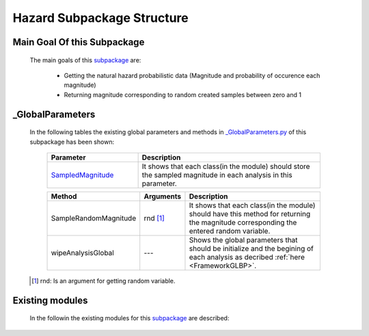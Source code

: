 .. _HazardEx:

*******************************************
Hazard Subpackage Structure
*******************************************


Main Goal Of this Subpackage
----------------------------

   The main goals of this `subpackage <https://github.com/OpenSRANE/OpenSRANE/tree/main/opensrane/Hazard>`_ are:
   
      * Getting the natural hazard probabilistic data (Magnitude and probability of occurence each magnitude)
      * Returning magnitude corresponding to random created samples between zero and 1
	  
	  
_GlobalParameters
-----------------

   In the following tables the existing global parameters and methods in `_GlobalParameters.py <https://github.com/OpenSRANE/OpenSRANE/tree/main/opensrane/Hazard/_GlobalParameters.py>`_ of this subpackage has been shown:
   
      .. csv-table:: 
         :header: "Parameter", "Description"
         :widths: 20, 40
	     
         `SampledMagnitude <https://github.com/OpenSRANE/OpenSRANE/blob/048f3ac7eb2aabb4729bf81f0b29d58ab6bca15d/opensrane/Hazard/_GlobalParameters.py#LL45C14-L45C30>`_, It shows that each class(in the module) should store the sampled magnitude in each analysis in this parameter.
		 
		 
      .. csv-table:: 
         :header: "Method", "Arguments", "Description"
         :widths: 10, 10, 40
	     
		 SampleRandomMagnitude, rnd [1]_, It shows that each class(in the module) should have this method for returning the magnitude corresponding the entered random variable.
	     wipeAnalysisGlobal, "---", Shows the global parameters that should be initialize and the begining of each analysis as decribed :ref:`here <FrameworkGLBP>`.
		 
		 
   .. [1] rnd: Is an argument for getting random variable.
		 
Existing modules
----------------
   
   In the followin the existing modules for this `subpackage <https://github.com/OpenSRANE/OpenSRANE/tree/main/opensrane/Hazard>`_ are described:
   
   .. toctree::
      :maxdepth: 1
   
      hazard-spk/Earthquake
      